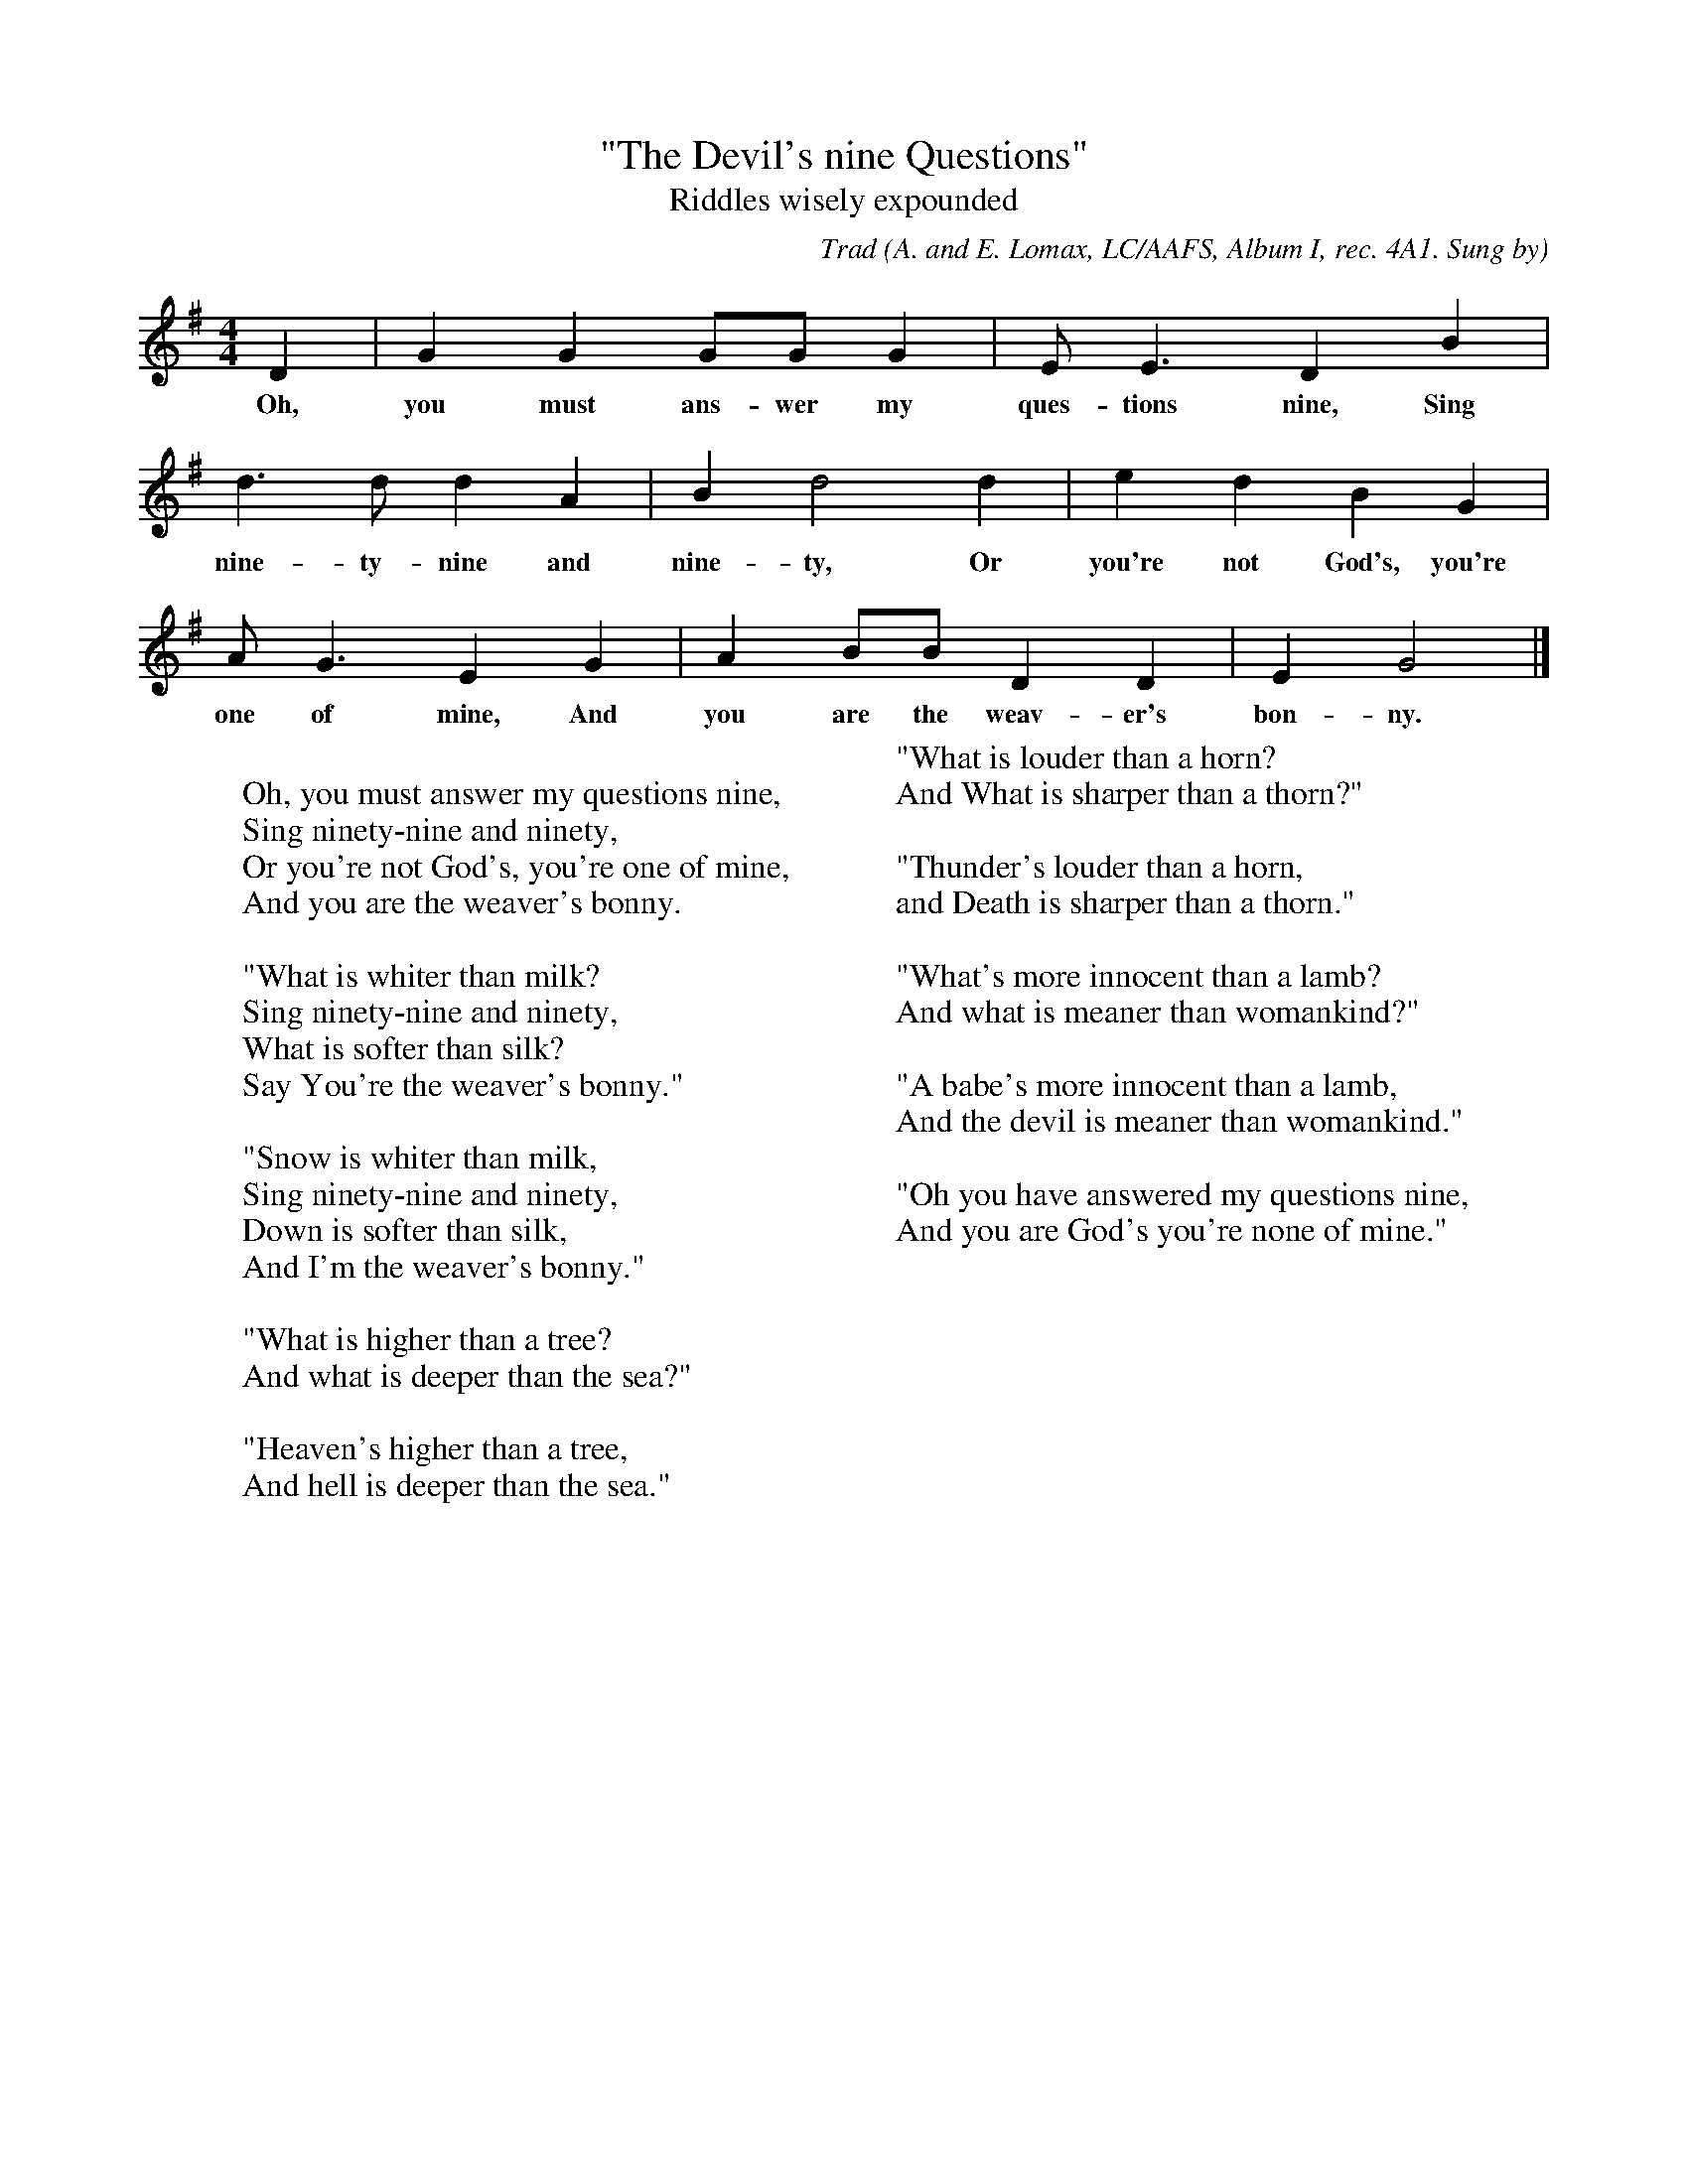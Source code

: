 X:6
T:"The Devil's nine Questions"
T:Riddles wisely expounded
B:Bronson
C:Trad
O:A. and E. Lomax, LC/AAFS, Album I, rec. 4A1. Sung by
Mrs. Texas Gladden, Salem, Va., 1941.
N:Child 1
G:B
M:4/4
K:G % Pentatonic ( -4 -7) Lydian/Ionian/Mixolydian [Pi 1]
D2 | G2 G2 GG G2 | E E3 ID2 B2 |
w:Oh, you must ans-wer my ques-tions nine, Sing
d3 d d2 A2 | B2 d4 d2 | e2 d2 B2 G2 |
w:nine-ty-nine and nine-ty, Or you're not God's, you're
A G3 IE2 G2 | A2 BB D2 D2 | E2 G4 |]
w:one of mine, And you are the weav-er's bon-ny.
W:
W:Oh, you must answer my questions nine,
W:Sing ninety-nine and ninety,
W:Or you're not God's, you're one of mine,
W:And you are the weaver's bonny.
W:
W:"What is whiter than milk?
W:Sing ninety-nine and ninety,
W:What is softer than silk?
W:Say You're the weaver's bonny."
W:
W:"Snow is whiter than milk,
W:Sing ninety-nine and ninety,
W:Down is softer than silk,
W:And I'm the weaver's bonny."
W:
W:"What is higher than a tree?
W:And what is deeper than the sea?"
W:
W:"Heaven's higher than a tree,
W:And hell is deeper than the sea."
W:
W:"What is louder than a horn?
W:And What is sharper than a thorn?"
W:
W:"Thunder's louder than a horn,
W:and Death is sharper than a thorn."
W:
W:"What's more innocent than a lamb?
W:And what is meaner than womankind?"
W:
W:"A babe's more innocent than a lamb,
W:And the devil is meaner than womankind."
W:
W:"Oh you have answered my questions nine,
W:And you are God's you're none of mine."
